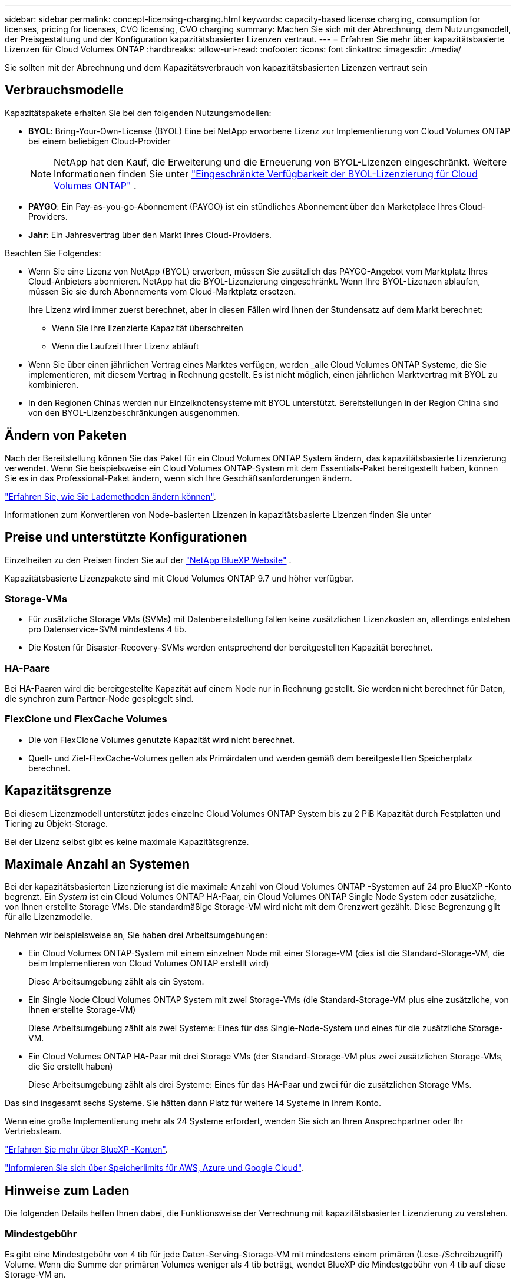 ---
sidebar: sidebar 
permalink: concept-licensing-charging.html 
keywords: capacity-based license charging, consumption for licenses, pricing for licenses, CVO licensing, CVO charging 
summary: Machen Sie sich mit der Abrechnung, dem Nutzungsmodell, der Preisgestaltung und der Konfiguration kapazitätsbasierter Lizenzen vertraut. 
---
= Erfahren Sie mehr über kapazitätsbasierte Lizenzen für Cloud Volumes ONTAP
:hardbreaks:
:allow-uri-read: 
:nofooter: 
:icons: font
:linkattrs: 
:imagesdir: ./media/


[role="lead"]
Sie sollten mit der Abrechnung und dem Kapazitätsverbrauch von kapazitätsbasierten Lizenzen vertraut sein



== Verbrauchsmodelle

Kapazitätspakete erhalten Sie bei den folgenden Nutzungsmodellen:

* *BYOL*: Bring-Your-Own-License (BYOL) Eine bei NetApp erworbene Lizenz zur Implementierung von Cloud Volumes ONTAP bei einem beliebigen Cloud-Provider
+

NOTE: NetApp hat den Kauf, die Erweiterung und die Erneuerung von BYOL-Lizenzen eingeschränkt. Weitere Informationen finden Sie unter  https://docs.netapp.com/us-en/bluexp-cloud-volumes-ontap/whats-new.html#restricted-availability-of-byol-licensing-for-cloud-volumes-ontap["Eingeschränkte Verfügbarkeit der BYOL-Lizenzierung für Cloud Volumes ONTAP"^] .



ifdef::azure[]

endif::azure[]

* *PAYGO*: Ein Pay-as-you-go-Abonnement (PAYGO) ist ein stündliches Abonnement über den Marketplace Ihres Cloud-Providers.
* *Jahr*: Ein Jahresvertrag über den Markt Ihres Cloud-Providers.


Beachten Sie Folgendes:

* Wenn Sie eine Lizenz von NetApp (BYOL) erwerben, müssen Sie zusätzlich das PAYGO-Angebot vom Marktplatz Ihres Cloud-Anbieters abonnieren. NetApp hat die BYOL-Lizenzierung eingeschränkt. Wenn Ihre BYOL-Lizenzen ablaufen, müssen Sie sie durch Abonnements vom Cloud-Marktplatz ersetzen.
+
Ihre Lizenz wird immer zuerst berechnet, aber in diesen Fällen wird Ihnen der Stundensatz auf dem Markt berechnet:

+
** Wenn Sie Ihre lizenzierte Kapazität überschreiten
** Wenn die Laufzeit Ihrer Lizenz abläuft


* Wenn Sie über einen jährlichen Vertrag eines Marktes verfügen, werden _alle Cloud Volumes ONTAP Systeme, die Sie implementieren, mit diesem Vertrag in Rechnung gestellt. Es ist nicht möglich, einen jährlichen Marktvertrag mit BYOL zu kombinieren.
* In den Regionen Chinas werden nur Einzelknotensysteme mit BYOL unterstützt. Bereitstellungen in der Region China sind von den BYOL-Lizenzbeschränkungen ausgenommen.




== Ändern von Paketen

Nach der Bereitstellung können Sie das Paket für ein Cloud Volumes ONTAP System ändern, das kapazitätsbasierte Lizenzierung verwendet. Wenn Sie beispielsweise ein Cloud Volumes ONTAP-System mit dem Essentials-Paket bereitgestellt haben, können Sie es in das Professional-Paket ändern, wenn sich Ihre Geschäftsanforderungen ändern.

link:task-manage-capacity-licenses.html["Erfahren Sie, wie Sie Lademethoden ändern können"].

Informationen zum Konvertieren von Node-basierten Lizenzen in kapazitätsbasierte Lizenzen finden Sie unter



== Preise und unterstützte Konfigurationen

Einzelheiten zu den Preisen finden Sie auf der https://bluexp.netapp.com/pricing/["NetApp BlueXP Website"^] .

Kapazitätsbasierte Lizenzpakete sind mit Cloud Volumes ONTAP 9.7 und höher verfügbar.



=== Storage-VMs

* Für zusätzliche Storage VMs (SVMs) mit Datenbereitstellung fallen keine zusätzlichen Lizenzkosten an, allerdings entstehen pro Datenservice-SVM mindestens 4 tib.
* Die Kosten für Disaster-Recovery-SVMs werden entsprechend der bereitgestellten Kapazität berechnet.




=== HA-Paare

Bei HA-Paaren wird die bereitgestellte Kapazität auf einem Node nur in Rechnung gestellt. Sie werden nicht berechnet für Daten, die synchron zum Partner-Node gespiegelt sind.



=== FlexClone und FlexCache Volumes

* Die von FlexClone Volumes genutzte Kapazität wird nicht berechnet.
* Quell- und Ziel-FlexCache-Volumes gelten als Primärdaten und werden gemäß dem bereitgestellten Speicherplatz berechnet.




== Kapazitätsgrenze

Bei diesem Lizenzmodell unterstützt jedes einzelne Cloud Volumes ONTAP System bis zu 2 PiB Kapazität durch Festplatten und Tiering zu Objekt-Storage.

Bei der Lizenz selbst gibt es keine maximale Kapazitätsgrenze.



== Maximale Anzahl an Systemen

Bei der kapazitätsbasierten Lizenzierung ist die maximale Anzahl von Cloud Volumes ONTAP -Systemen auf 24 pro BlueXP -Konto begrenzt. Ein _System_ ist ein Cloud Volumes ONTAP HA-Paar, ein Cloud Volumes ONTAP Single Node System oder zusätzliche, von Ihnen erstellte Storage VMs. Die standardmäßige Storage-VM wird nicht mit dem Grenzwert gezählt. Diese Begrenzung gilt für alle Lizenzmodelle.

Nehmen wir beispielsweise an, Sie haben drei Arbeitsumgebungen:

* Ein Cloud Volumes ONTAP-System mit einem einzelnen Node mit einer Storage-VM (dies ist die Standard-Storage-VM, die beim Implementieren von Cloud Volumes ONTAP erstellt wird)
+
Diese Arbeitsumgebung zählt als ein System.

* Ein Single Node Cloud Volumes ONTAP System mit zwei Storage-VMs (die Standard-Storage-VM plus eine zusätzliche, von Ihnen erstellte Storage-VM)
+
Diese Arbeitsumgebung zählt als zwei Systeme: Eines für das Single-Node-System und eines für die zusätzliche Storage-VM.

* Ein Cloud Volumes ONTAP HA-Paar mit drei Storage VMs (der Standard-Storage-VM plus zwei zusätzlichen Storage-VMs, die Sie erstellt haben)
+
Diese Arbeitsumgebung zählt als drei Systeme: Eines für das HA-Paar und zwei für die zusätzlichen Storage VMs.



Das sind insgesamt sechs Systeme. Sie hätten dann Platz für weitere 14 Systeme in Ihrem Konto.

Wenn eine große Implementierung mehr als 24 Systeme erfordert, wenden Sie sich an Ihren Ansprechpartner oder Ihr Vertriebsteam.

https://docs.netapp.com/us-en/bluexp-setup-admin/concept-netapp-accounts.html["Erfahren Sie mehr über BlueXP -Konten"^].

https://docs.netapp.com/us-en/cloud-volumes-ontap-relnotes/index.html["Informieren Sie sich über Speicherlimits für AWS, Azure und Google Cloud"^].



== Hinweise zum Laden

Die folgenden Details helfen Ihnen dabei, die Funktionsweise der Verrechnung mit kapazitätsbasierter Lizenzierung zu verstehen.



=== Mindestgebühr

Es gibt eine Mindestgebühr von 4 tib für jede Daten-Serving-Storage-VM mit mindestens einem primären (Lese-/Schreibzugriff) Volume. Wenn die Summe der primären Volumes weniger als 4 tib beträgt, wendet BlueXP die Mindestgebühr von 4 tib auf diese Storage-VM an.

Wenn Sie noch keine Volumes bereitgestellt haben, gilt die Mindestgebühr nicht.

Beim Essentials-Paket fällt die Gebühr für die Mindestkapazität von 4 TiB nicht für Speicher-VMs an, die nur sekundäre (Datenschutz-)Volumes enthalten.  Wenn Sie beispielsweise über eine Speicher-VM mit 1 TiB sekundärer Daten verfügen, werden Ihnen nur die Kosten für dieses 1 TiB Daten in Rechnung gestellt.  Beim Pakettyp „Professional“ gilt unabhängig vom Volume-Typ die Mindestkapazitätsberechnung von 4 TiB.



=== Überalt

Wenn Sie Ihre BYOL-Kapazität überschreiten, werden Ihnen die Überschreitungen zu Stundensätzen basierend auf Ihrem Marktplatzabonnement in Rechnung gestellt. Überschreitungen werden zu Marktplatzpreisen abgerechnet, wobei die Nutzung der verfügbaren Kapazität aus anderen Lizenzen bevorzugt wird. Wenn Ihre BYOL-Lizenz abläuft, müssen Sie über Cloud-Marktplätze auf ein kapazitätsbasiertes Lizenzmodell umsteigen.



=== Essentials-Paket

Bei dem Essentials-Paket werden die Bereitstellungstyp (HA oder Single Node) und der Volume-Typ (primär oder sekundär) abgerechnet. Die Preise von „hoch“ bis „niedrig“ werden in der folgenden Reihenfolge angezeigt: _Essentials Primary HA_, _Essentials Primary Single Node_, _Essentials Secondary HA_ und _Essentials Secondary Single Node_. Wenn Sie einen Marketplace-Vertrag erwerben oder ein privates Angebot annehmen, sind die Kapazitätsgebühren für jede Bereitstellung oder jeden Volume-Typ gleich.

Die Lizenzierung basiert vollständig auf dem in Cloud Volumes ONTAP Systemen erstellten Volume-Typ:

* Essentials Einzelknoten: Lese-/Schreib-Volumes, die auf einem Cloud Volumes ONTAP-System nur mit einem ONTAP-Knoten erstellt werden.
* Essentials HA: Lese-/Schreib-Volumes mit zwei ONTAP Nodes, die für einen unterbrechungsfreien Datenzugriff untereinander Failover können
* Essentials Secondary Single Node: Volumes vom Typ Data Protection (DP) (normalerweise SnapMirror oder SnapVault Ziel-Volumes, die schreibgeschützt sind) werden auf einem Cloud Volumes ONTAP System erstellt, und zwar nur mit einem ONTAP Node.
+

NOTE: Wenn ein schreibgeschütztes Volume oder ein DP-Volume zu einem primären Volume wird, sieht BlueXP  es als Primärdaten an und die Abrechnungskosten werden auf Basis des Zeitraums berechnet, in dem sich das Volume im Lese-/Schreibmodus befand. Sobald das Volume wieder schreibgeschützt ist, berücksichtigt BlueXP  es erneut als sekundäre Daten und berechnet diese entsprechend mit der passenden Lizenz in der Digital Wallet.

* Essentials Sekundärspeicher HA: Volumes vom Typ Data Protection (DP) (normalerweise SnapMirror oder SnapVault Ziel-Volumes, die schreibgeschützt sind), werden auf einem Cloud Volumes ONTAP System mit zwei ONTAP-Nodes erstellt, die für den unterbrechungsfreien Datenzugriff gegenseitig Failover können.


.BYOL
Wenn Sie eine Essentials-Lizenz von NetApp (BYOL) erworben haben und die lizenzierte Kapazität für diese Implementierung und diesen Volume-Typ überschreiten, berechnet das Digital Wallet von BlueXP mehr als eine günstigere Essentials-Lizenz (sofern vorhanden). Dies geschieht, weil wir zuerst die verfügbare Kapazität nutzen, die Sie bereits als Prepaid-Kapazität gekauft haben, bevor wir die Rechnung gegen den Markt berechnen. Wenn mit Ihrer BYOL-Lizenz keine verfügbare Kapazität verfügbar ist, wird die überschrittene Kapazität zu dem jeweiligen On-Demand-Stundensatz (PAYGO) in Rechnung gestellt und rechnet dann mit Kosten für Ihre monatliche Rechnung.

Hier ein Beispiel Nehmen wir an, Sie haben die folgenden Lizenzen für das Essentials-Paket:

* Eine 500 tib _Essentials sekundäre HA_ Lizenz, die 500 tib an engagierter Kapazität hat
* Eine 500 tib _Essentials Single Node_-Lizenz, die nur über 100 tib Speicherkapazität verfügt


Weitere 50 tib werden auf einem HA-Paar mit sekundären Volumes bereitgestellt. Das Digital Wallet von BlueXP berechnet nicht den 50 tib großen PAYGO-Service für die _Essentials Single Node_ Lizenz, sondern den 50 tib zusätzlichen Aufpreis. Diese Lizenz ist teurer als _Essentials Secondary HA_, aber sie nutzt eine Lizenz, die Sie bereits erworben haben, und es werden keine Kosten zu Ihrer monatlichen Rechnung hinzugefügt.

In der Digital Wallet von BlueXP werden die 50 tib Daten mit der _Essentials Single Node_ Lizenz verrechnet angezeigt.

Hier ein weiteres Beispiel. Nehmen wir an, Sie haben die folgenden Lizenzen für das Essentials-Paket:

* Eine 500 tib _Essentials sekundäre HA_ Lizenz, die 500 tib an engagierter Kapazität hat
* Eine 500 tib _Essentials Single Node_-Lizenz, die nur über 100 tib Speicherkapazität verfügt


Weitere 100 tib werden auf einem HA-Paar mit primären Volumes bereitgestellt. Für die erworbene Lizenz ist keine _Essentials Primary HA_ gebuchte Kapazität vorhanden. Die _Essentials Primary HA_-Lizenz ist höher als die _Essentials Primary Single Node_- und _Essentials Secondary HA_-Lizenzen.

In diesem Beispiel berechnet das Digital Wallet von BlueXP über den Marktpreis für die zusätzlichen 100 tib. Die Mehrkosten werden auf Ihrer monatlichen Rechnung angezeigt.

.Marketplace-Verträge oder private Angebote
Wenn Sie eine Essentials-Lizenz im Rahmen eines Marketplace-Vertrags oder eines privaten Angebots erworben haben, gilt die BYOL-Logik nicht, und Sie müssen den genauen Lizenztyp für die Nutzung haben. Der Lizenztyp umfasst den Volume-Typ (primär oder sekundär) und den Bereitstellungstyp (HA oder Single Node).

Angenommen, Sie implementieren eine Cloud Volumes ONTAP Instanz mit der Essentials-Lizenz. Anschließend werden Lese- und Schreib-Volumes (primärer Single Node) und schreibgeschützte Volumes (sekundärer Single Node) bereitgestellt. Ihr Marketplace-Vertrag oder Ihr privates Angebot muss Kapazität für _Essentials Single Node_ und _Essentials Secondary Single Node_ enthalten, um die bereitgestellte Kapazität abzudecken. Bereitgestellte Kapazität, die nicht Bestandteil Ihres Marketplace-Vertrags oder Ihres privaten Angebots ist, wird zu den On-Demand-Stundensätzen (PAYGO) abgerechnet und addiert Ihre monatliche Rechnung.
